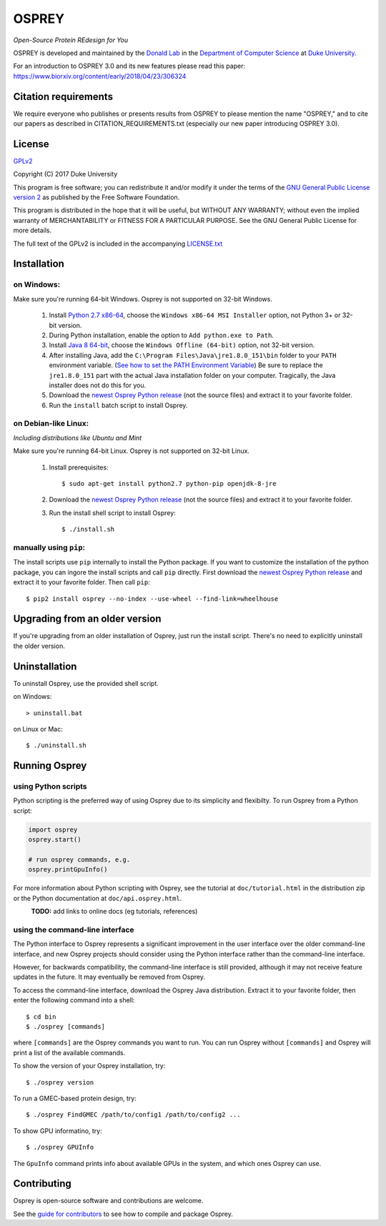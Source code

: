 
OSPREY
======

*Open-Source Protein REdesign for You*

OSPREY is developed and maintained by the `Donald Lab`_
in the `Department of Computer Science`_
at `Duke University`_.

.. _Donald Lab: http://www.cs.duke.edu/donaldlab/home.php
.. _Department of Computer Science: http://www.cs.duke.edu
.. _Duke University: https://www.duke.edu/

For an introduction to OSPREY 3.0 and its new features please read this paper: 
https://www.biorxiv.org/content/early/2018/04/23/306324


Citation requirements
~~~~~~~
We require everyone who publishes or presents results from OSPREY to please mention the name "OSPREY," and to cite our papers as described in CITATION_REQUIREMENTS.txt (especially our new paper introducing OSPREY 3.0). 


License
~~~~~~~

`GPLv2`_

Copyright (C) 2017 Duke University

This program is free software; you can redistribute it and/or
modify it under the terms of the `GNU General Public License version 2`_
as published by the Free Software Foundation.

This program is distributed in the hope that it will be useful,
but WITHOUT ANY WARRANTY; without even the implied warranty of
MERCHANTABILITY or FITNESS FOR A PARTICULAR PURPOSE.  See the
GNU General Public License for more details.

The full text of the GPLv2 is included in the accompanying `LICENSE.txt`_

.. _GPLv2: https://www.gnu.org/licenses/gpl-2.0.html
.. _GNU General Public License version 2: https://www.gnu.org/licenses/gpl-2.0.html
.. _LICENSE.txt: LICENSE.txt


Installation
~~~~~~~~~~~~

on Windows:
-----------

Make sure you're running 64-bit Windows. Osprey is not supported on 32-bit Windows.

 1. Install `Python 2.7 x86-64`_, choose the ``Windows x86-64 MSI Installer`` option, not Python 3+ or 32-bit version.
 2. During Python installation, enable the option to ``Add python.exe to Path``.
 3. Install `Java 8 64-bit`_, choose the ``Windows Offline (64-bit)`` option, not 32-bit version.
 4. After installing Java, add the ``C:\Program Files\Java\jre1.8.0_151\bin`` folder to your ``PATH`` environment variable.
    (`See how to set the PATH Environment Variable`_) Be sure to replace the ``jre1.8.0_151`` part with the actual Java
    installation folder on your computer. Tragically, the Java installer does not do this for you.
 5. Download the `newest Osprey Python release`_ (not the source files) and extract it to your favorite folder.
 6. Run the ``install`` batch script to install Osprey.

.. _Python 2.7 x86-64: https://www.python.org/downloads/release/python-2714/
.. _pip: https://pip.pypa.io/en/stable/
.. _Java 8 64-bit: https://www.java.com/en/download/manual.jsp
.. _See how to set the PATH Environment Variable: https://www.java.com/EN/DOWNLOAD/HELP/PATH.XML
.. _newest Osprey Python release: https://github.com/donaldlab/OSPREY_refactor/releases

on Debian-like Linux:
---------------------

*Including distributions like Ubuntu and Mint*

Make sure you're running 64-bit Linux. Osprey is not supported on 32-bit Linux.

 1. Install prerequisites::

	$ sudo apt-get install python2.7 python-pip openjdk-8-jre

 2. Download the `newest Osprey Python release`_ (not the source files) and extract it to your favorite folder.
 3. Run the install shell script to install Osprey::

 	$ ./install.sh


manually using ``pip``:
-----------------------

The install scripts use ``pip`` internally to install the Python package. If you want to customize
the installation of the python package, you can ingore the install scripts and call ``pip`` directly.
First download the `newest Osprey Python release`_ and extract it to your favorite folder. Then call ``pip``::

	$ pip2 install osprey --no-index --use-wheel --find-link=wheelhouse


Upgrading from an older version
~~~~~~~~~~~~~~~~~~~~~~~~~~~~~~~

If you're upgrading from an older installation of Osprey, just run the install script. There's no need
to explicitly uninstall the older version.


Uninstallation
~~~~~~~~~~~~~~

To uninstall Osprey, use the provided shell script.

on Windows::

	> uninstall.bat

on Linux or Mac::

	$ ./uninstall.sh


Running Osprey
~~~~~~~~~~~~~~

using Python scripts
--------------------

Python scripting is the preferred way of using Osprey due to its simplicity and flexibilty.
To run Osprey from a Python script:

.. code:: python

	import osprey
	osprey.start()
	
	# run osprey commands, e.g.
	osprey.printGpuInfo()
	
For more information about Python scripting with Osprey, see the tutorial at ``doc/tutorial.html``
in the distribution zip or the Python documentation at ``doc/api.osprey.html``.

\
    **TODO:** add links to online docs (eg tutorials, references)


using the command-line interface
--------------------------------

The Python interface to Osprey represents a significant improvement in the user interface over the
older command-line interface, and new Osprey projects should consider using the Python interface
rather than the command-line interface.

However, for backwards compatibility, the command-line interface is still provided, although
it may not receive feature updates in the future. It may eventually be removed from Osprey.

To access the command-line interface, download the Osprey Java distribution.
Extract it to your favorite folder, then enter the following command into a shell::

    $ cd bin
    $ ./osprey [commands]

where ``[commands]`` are the Osprey commands you want to run. You can run Osprey without
``[commands]`` and Osprey will print a list of the available commands.

To show the version of your Osprey installation, try::

    $ ./osprey version

To run a GMEC-based protein design, try::

    $ ./osprey FindGMEC /path/to/config1 /path/to/config2 ...

To show GPU informatino, try::

    $ ./osprey GPUInfo

The ``GpuInfo`` command prints info about available GPUs in the system, and which
ones Osprey can use.


Contributing
~~~~~~~~~~~~

Osprey is open-source software and contributions are welcome.

See the `guide for contributors`_ to see how to compile and package Osprey.

.. _guide for contributors: CONTRIBUTING.rst
